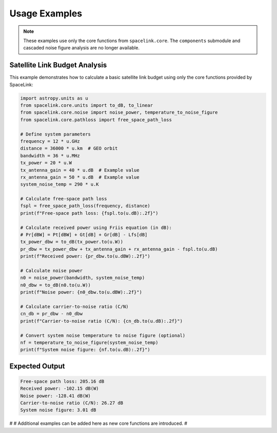 Usage Examples
==============

.. note::
   These examples use only the core functions from ``spacelink.core``. The ``components`` submodule and cascaded noise figure analysis are no longer available.

Satellite Link Budget Analysis
------------------------------

This example demonstrates how to calculate a basic satellite link budget using only the core functions provided by SpaceLink:

.. code-block:: python

   import astropy.units as u
   from spacelink.core.units import to_dB, to_linear
   from spacelink.core.noise import noise_power, temperature_to_noise_figure
   from spacelink.core.pathloss import free_space_path_loss

   # Define system parameters
   frequency = 12 * u.GHz
   distance = 36000 * u.km  # GEO orbit
   bandwidth = 36 * u.MHz
   tx_power = 20 * u.W
   tx_antenna_gain = 40 * u.dB  # Example value
   rx_antenna_gain = 50 * u.dB  # Example value
   system_noise_temp = 290 * u.K

   # Calculate free-space path loss
   fspl = free_space_path_loss(frequency, distance)
   print(f"Free-space path loss: {fspl.to(u.dB):.2f}")

   # Calculate received power using Friis equation (in dB):
   # Pr[dBW] = Pt[dBW] + Gt[dB] + Gr[dB] - Lfs[dB]
   tx_power_dbw = to_dB(tx_power.to(u.W))
   pr_dbw = tx_power_dbw + tx_antenna_gain + rx_antenna_gain - fspl.to(u.dB)
   print(f"Received power: {pr_dbw.to(u.dBW):.2f}")

   # Calculate noise power
   n0 = noise_power(bandwidth, system_noise_temp)
   n0_dbw = to_dB(n0.to(u.W))
   print(f"Noise power: {n0_dbw.to(u.dBW):.2f}")

   # Calculate carrier-to-noise ratio (C/N)
   cn_db = pr_dbw - n0_dbw
   print(f"Carrier-to-noise ratio (C/N): {cn_db.to(u.dB):.2f}")

   # Convert system noise temperature to noise figure (optional)
   nf = temperature_to_noise_figure(system_noise_temp)
   print(f"System noise figure: {nf.to(u.dB):.2f}")

Expected Output
---------------

.. code-block:: text

   Free-space path loss: 205.16 dB
   Received power: -102.15 dB(W)
   Noise power: -128.41 dB(W)
   Carrier-to-noise ratio (C/N): 26.27 dB
   System noise figure: 3.01 dB

#
# Additional examples can be added here as new core functions are introduced.
#
